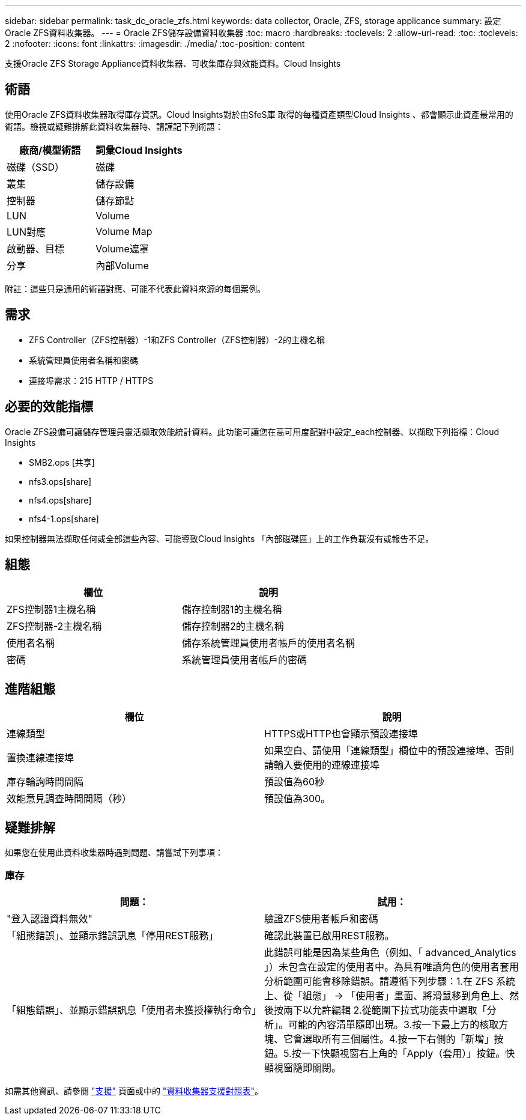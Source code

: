 ---
sidebar: sidebar 
permalink: task_dc_oracle_zfs.html 
keywords: data collector, Oracle, ZFS, storage applicance 
summary: 設定Oracle ZFS資料收集器。 
---
= Oracle ZFS儲存設備資料收集器
:toc: macro
:hardbreaks:
:toclevels: 2
:allow-uri-read: 
:toc: 
:toclevels: 2
:nofooter: 
:icons: font
:linkattrs: 
:imagesdir: ./media/
:toc-position: content


[role="lead"]
支援Oracle ZFS Storage Appliance資料收集器、可收集庫存與效能資料。Cloud Insights



== 術語

使用Oracle ZFS資料收集器取得庫存資訊。Cloud Insights對於由SfeS庫 取得的每種資產類型Cloud Insights 、都會顯示此資產最常用的術語。檢視或疑難排解此資料收集器時、請謹記下列術語：

[cols="2*"]
|===
| 廠商/模型術語 | 詞彙Cloud Insights 


| 磁碟（SSD） | 磁碟 


| 叢集 | 儲存設備 


| 控制器 | 儲存節點 


| LUN | Volume 


| LUN對應 | Volume Map 


| 啟動器、目標 | Volume遮罩 


| 分享 | 內部Volume 
|===
附註：這些只是通用的術語對應、可能不代表此資料來源的每個案例。



== 需求

* ZFS Controller（ZFS控制器）-1和ZFS Controller（ZFS控制器）-2的主機名稱
* 系統管理員使用者名稱和密碼
* 連接埠需求：215 HTTP / HTTPS




== 必要的效能指標

Oracle ZFS設備可讓儲存管理員靈活擷取效能統計資料。此功能可讓您在高可用度配對中設定_each控制器、以擷取下列指標：Cloud Insights

* SMB2.ops [共享]
* nfs3.ops[share]
* nfs4.ops[share]
* nfs4-1.ops[share]


如果控制器無法擷取任何或全部這些內容、可能導致Cloud Insights 「內部磁碟區」上的工作負載沒有或報告不足。



== 組態

[cols="2*"]
|===
| 欄位 | 說明 


| ZFS控制器1主機名稱 | 儲存控制器1的主機名稱 


| ZFS控制器-2主機名稱 | 儲存控制器2的主機名稱 


| 使用者名稱 | 儲存系統管理員使用者帳戶的使用者名稱 


| 密碼 | 系統管理員使用者帳戶的密碼 
|===


== 進階組態

[cols="2*"]
|===
| 欄位 | 說明 


| 連線類型 | HTTPS或HTTP也會顯示預設連接埠 


| 置換連線連接埠 | 如果空白、請使用「連線類型」欄位中的預設連接埠、否則請輸入要使用的連線連接埠 


| 庫存輪詢時間間隔 | 預設值為60秒 


| 效能意見調查時間間隔（秒） | 預設值為300。 
|===


== 疑難排解

如果您在使用此資料收集器時遇到問題、請嘗試下列事項：



=== 庫存

[cols="2*"]
|===
| 問題： | 試用： 


| "登入認證資料無效" | 驗證ZFS使用者帳戶和密碼 


| 「組態錯誤」、並顯示錯誤訊息「停用REST服務」 | 確認此裝置已啟用REST服務。 


| 「組態錯誤」、並顯示錯誤訊息「使用者未獲授權執行命令」 | 此錯誤可能是因為某些角色（例如、「 advanced_Analytics 」）未包含在設定的使用者中。為具有唯讀角色的使用者套用分析範圍可能會移除錯誤。請遵循下列步驟：1.在 ZFS 系統上、從「組態」 -> 「使用者」畫面、將滑鼠移到角色上、然後按兩下以允許編輯 2.從範圍下拉式功能表中選取「分析」。可能的內容清單隨即出現。3.按一下最上方的核取方塊、它會選取所有三個屬性。4.按一下右側的「新增」按鈕。5.按一下快顯視窗右上角的「Apply（套用）」按鈕。快顯視窗隨即關閉。 
|===
如需其他資訊、請參閱 link:concept_requesting_support.html["支援"] 頁面或中的 link:reference_data_collector_support_matrix.html["資料收集器支援對照表"]。
